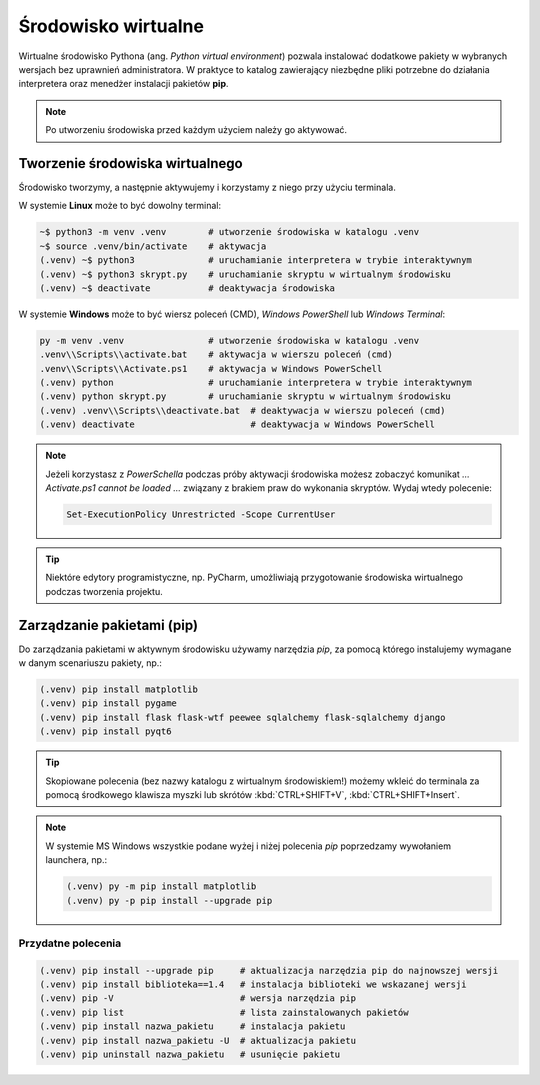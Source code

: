.. _venv:

Środowisko wirtualne
####################

Wirtualne środowisko Pythona (ang. *Python virtual environment*) pozwala instalować dodatkowe pakiety
w wybranych wersjach bez uprawnień administratora. W praktyce to katalog zawierający niezbędne pliki
potrzebne do działania interpretera oraz menedżer instalacji pakietów **pip**.

.. note::

    Po utworzeniu środowiska przed każdym użyciem należy go aktywować.

Tworzenie środowiska wirtualnego
================================

Środowisko tworzymy, a następnie aktywujemy i korzystamy z niego przy użyciu terminala.

W systemie **Linux** może to być dowolny terminal:

.. code-block:: bash

    ~$ python3 -m venv .venv        # utworzenie środowiska w katalogu .venv
    ~$ source .venv/bin/activate    # aktywacja
    (.venv) ~$ python3              # uruchamianie interpretera w trybie interaktywnym
    (.venv) ~$ python3 skrypt.py    # uruchamianie skryptu w wirtualnym środowisku
    (.venv) ~$ deactivate           # deaktywacja środowiska

W systemie **Windows** może to być wiersz poleceń (CMD), `Windows PowerShell` lub `Windows Terminal`:

.. code-block:: bash

    py -m venv .venv                # utworzenie środowiska w katalogu .venv
    .venv\\Scripts\\activate.bat    # aktywacja w wierszu poleceń (cmd)
    .venv\\Scripts\\Activate.ps1    # aktywacja w Windows PowerSchell
    (.venv) python                  # uruchamianie interpretera w trybie interaktywnym
    (.venv) python skrypt.py        # uruchamianie skryptu w wirtualnym środowisku
    (.venv) .venv\\Scripts\\deactivate.bat  # deaktywacja w wierszu poleceń (cmd)
    (.venv) deactivate                      # deaktywacja w Windows PowerSchell

.. note::

    Jeżeli korzystasz z `PowerSchella` podczas próby aktywacji środowiska możesz zobaczyć komunikat
    `... Activate.ps1 cannot be loaded ...` związany z brakiem praw do wykonania skryptów. Wydaj wtedy polecenie:
    
    .. code-block:: bash
    
        Set-ExecutionPolicy Unrestricted -Scope CurrentUser

.. tip::

    Niektóre edytory programistyczne, np. PyCharm, umożliwiają przygotowanie środowiska wirtualnego podczas tworzenia
    projektu.

Zarządzanie pakietami (pip)
===========================

Do zarządzania pakietami w aktywnym środowisku używamy narzędzia `pip`,
za pomocą którego instalujemy wymagane w danym scenariuszu pakiety, np.:

.. code-block:: bash

    (.venv) pip install matplotlib
    (.venv) pip install pygame
    (.venv) pip install flask flask-wtf peewee sqlalchemy flask-sqlalchemy django
    (.venv) pip install pyqt6

.. tip::

    Skopiowane polecenia (bez nazwy katalogu z wirtualnym środowiskiem!)
    możemy wkleić do terminala za pomocą środkowego klawisza myszki
    lub skrótów :kbd:`CTRL+SHIFT+V`, :kbd:`CTRL+SHIFT+Insert`.

.. note::

    W systemie MS Windows wszystkie podane wyżej i niżej polecenia `pip` poprzedzamy wywołaniem launchera, np.:

    .. code-block:: bash

        (.venv) py -m pip install matplotlib
        (.venv) py -p pip install --upgrade pip
    
Przydatne polecenia
-------------------

.. code-block:: bash

    (.venv) pip install --upgrade pip     # aktualizacja narzędzia pip do najnowszej wersji
    (.venv) pip install biblioteka==1.4   # instalacja biblioteki we wskazanej wersji
    (.venv) pip -V                        # wersja narzędzia pip
    (.venv) pip list                      # lista zainstalowanych pakietów
    (.venv) pip install nazwa_pakietu     # instalacja pakietu
    (.venv) pip install nazwa_pakietu -U  # aktualizacja pakietu
    (.venv) pip uninstall nazwa_pakietu   # usunięcie pakietu


